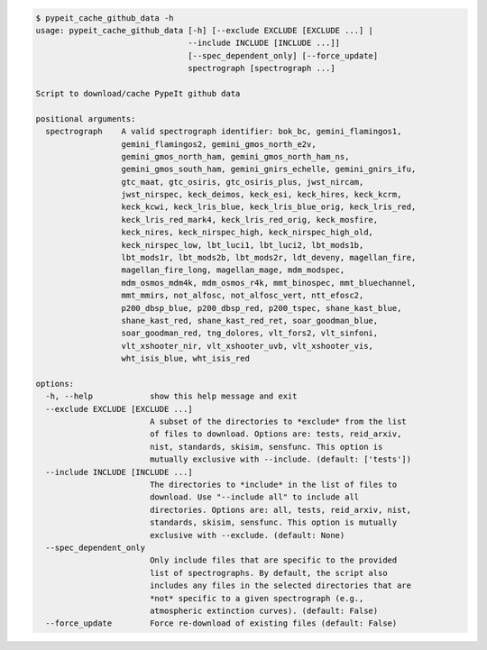 .. code-block:: console

    $ pypeit_cache_github_data -h
    usage: pypeit_cache_github_data [-h] [--exclude EXCLUDE [EXCLUDE ...] |
                                    --include INCLUDE [INCLUDE ...]]
                                    [--spec_dependent_only] [--force_update]
                                    spectrograph [spectrograph ...]
    
    Script to download/cache PypeIt github data
    
    positional arguments:
      spectrograph    A valid spectrograph identifier: bok_bc, gemini_flamingos1,
                      gemini_flamingos2, gemini_gmos_north_e2v,
                      gemini_gmos_north_ham, gemini_gmos_north_ham_ns,
                      gemini_gmos_south_ham, gemini_gnirs_echelle, gemini_gnirs_ifu,
                      gtc_maat, gtc_osiris, gtc_osiris_plus, jwst_nircam,
                      jwst_nirspec, keck_deimos, keck_esi, keck_hires, keck_kcrm,
                      keck_kcwi, keck_lris_blue, keck_lris_blue_orig, keck_lris_red,
                      keck_lris_red_mark4, keck_lris_red_orig, keck_mosfire,
                      keck_nires, keck_nirspec_high, keck_nirspec_high_old,
                      keck_nirspec_low, lbt_luci1, lbt_luci2, lbt_mods1b,
                      lbt_mods1r, lbt_mods2b, lbt_mods2r, ldt_deveny, magellan_fire,
                      magellan_fire_long, magellan_mage, mdm_modspec,
                      mdm_osmos_mdm4k, mdm_osmos_r4k, mmt_binospec, mmt_bluechannel,
                      mmt_mmirs, not_alfosc, not_alfosc_vert, ntt_efosc2,
                      p200_dbsp_blue, p200_dbsp_red, p200_tspec, shane_kast_blue,
                      shane_kast_red, shane_kast_red_ret, soar_goodman_blue,
                      soar_goodman_red, tng_dolores, vlt_fors2, vlt_sinfoni,
                      vlt_xshooter_nir, vlt_xshooter_uvb, vlt_xshooter_vis,
                      wht_isis_blue, wht_isis_red
    
    options:
      -h, --help            show this help message and exit
      --exclude EXCLUDE [EXCLUDE ...]
                            A subset of the directories to *exclude* from the list
                            of files to download. Options are: tests, reid_arxiv,
                            nist, standards, skisim, sensfunc. This option is
                            mutually exclusive with --include. (default: ['tests'])
      --include INCLUDE [INCLUDE ...]
                            The directories to *include* in the list of files to
                            download. Use "--include all" to include all
                            directories. Options are: all, tests, reid_arxiv, nist,
                            standards, skisim, sensfunc. This option is mutually
                            exclusive with --exclude. (default: None)
      --spec_dependent_only
                            Only include files that are specific to the provided
                            list of spectrographs. By default, the script also
                            includes any files in the selected directories that are
                            *not* specific to a given spectrograph (e.g.,
                            atmospheric extinction curves). (default: False)
      --force_update        Force re-download of existing files (default: False)
    